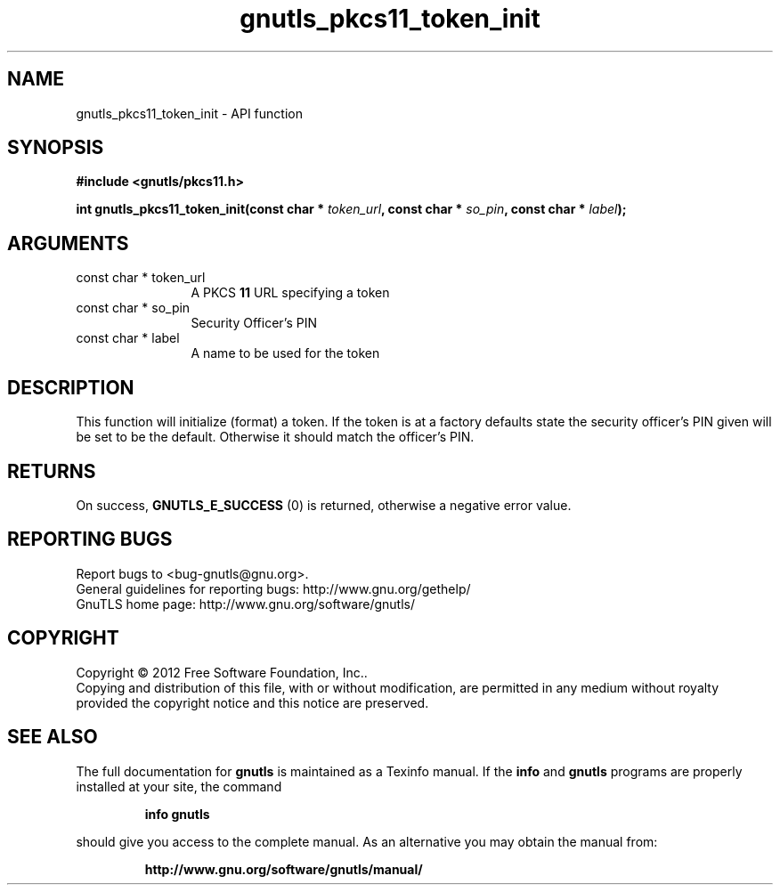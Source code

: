 .\" DO NOT MODIFY THIS FILE!  It was generated by gdoc.
.TH "gnutls_pkcs11_token_init" 3 "3.1.10" "gnutls" "gnutls"
.SH NAME
gnutls_pkcs11_token_init \- API function
.SH SYNOPSIS
.B #include <gnutls/pkcs11.h>
.sp
.BI "int gnutls_pkcs11_token_init(const char * " token_url ", const char * " so_pin ", const char * " label ");"
.SH ARGUMENTS
.IP "const char * token_url" 12
A PKCS \fB11\fP URL specifying a token
.IP "const char * so_pin" 12
Security Officer's PIN
.IP "const char * label" 12
A name to be used for the token
.SH "DESCRIPTION"
This function will initialize (format) a token. If the token is
at a factory defaults state the security officer's PIN given will be
set to be the default. Otherwise it should match the officer's PIN.
.SH "RETURNS"
On success, \fBGNUTLS_E_SUCCESS\fP (0) is returned, otherwise a
negative error value.
.SH "REPORTING BUGS"
Report bugs to <bug-gnutls@gnu.org>.
.br
General guidelines for reporting bugs: http://www.gnu.org/gethelp/
.br
GnuTLS home page: http://www.gnu.org/software/gnutls/

.SH COPYRIGHT
Copyright \(co 2012 Free Software Foundation, Inc..
.br
Copying and distribution of this file, with or without modification,
are permitted in any medium without royalty provided the copyright
notice and this notice are preserved.
.SH "SEE ALSO"
The full documentation for
.B gnutls
is maintained as a Texinfo manual.  If the
.B info
and
.B gnutls
programs are properly installed at your site, the command
.IP
.B info gnutls
.PP
should give you access to the complete manual.
As an alternative you may obtain the manual from:
.IP
.B http://www.gnu.org/software/gnutls/manual/
.PP

